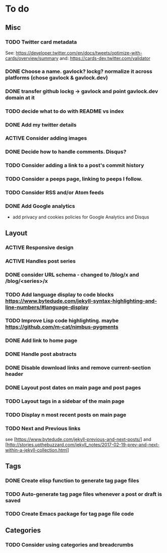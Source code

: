 * To do
:PROPERTIES:
:VISIBILITY: all
:END:

** Misc
*** TODO Twitter card metadata
See:
https://developer.twitter.com/en/docs/tweets/optimize-with-cards/overview/summary
and: https://cards-dev.twitter.com/validator
*** DONE Choose a name. gavlock? lockg? normalize it across platforms (chose gavlock & gavlock.dev)
*** DONE transfer github lockg -> gavlock and point gavlock.dev domain at it
*** TODO decide what to do with README vs index
*** DONE Add my twitter details
*** ACTIVE Consider adding images
*** DONE Decide how to handle comments. Disqus?
*** TODO Consider adding a link to a post's commit history
*** TODO Consider a peeps page, linking to peeps I follow.
*** TODO Consider RSS and/or Atom feeds
*** DONE Add Google analytics
- add privacy and cookies policies for Google Analytics and Disqus

** Layout
*** ACTIVE Responsive design
*** ACTIVE Handles post series
*** DONE consider URL schema - changed to /blog/x and /blog/<series>/x
*** TODO Add language display to code blocks https://www.bytedude.com/jekyll-syntax-highlighting-and-line-numbers/#language-display
*** TODO Improve Lisp code highlighting. maybe https://github.com/m-cat/nimbus-pygments
*** DONE Add link to home page
*** DONE Handle post abstracts
*** DONE Disable download links and remove current-section header
*** DONE Layout post dates on main page and post pages
*** TODO Layout tags in a sidebar of the main page
*** TODO Display n most recent posts on main page
*** TODO Next and Previous links
see [https://www.bytedude.com/jekyll-previous-and-next-posts/]
and [http://stories.upthebuzzard.com/jekyll_notes/2017-02-19-prev-and-next-within-a-jekyll-collection.html]

** Tags
*** DONE Create elisp function to generate tag page files
*** TODO Auto-generate tag page files whenever a post or draft is saved
*** TODO Create Emacs package for tag page file code

** Categories
*** TODO Consider using categories and breadcrumbs
